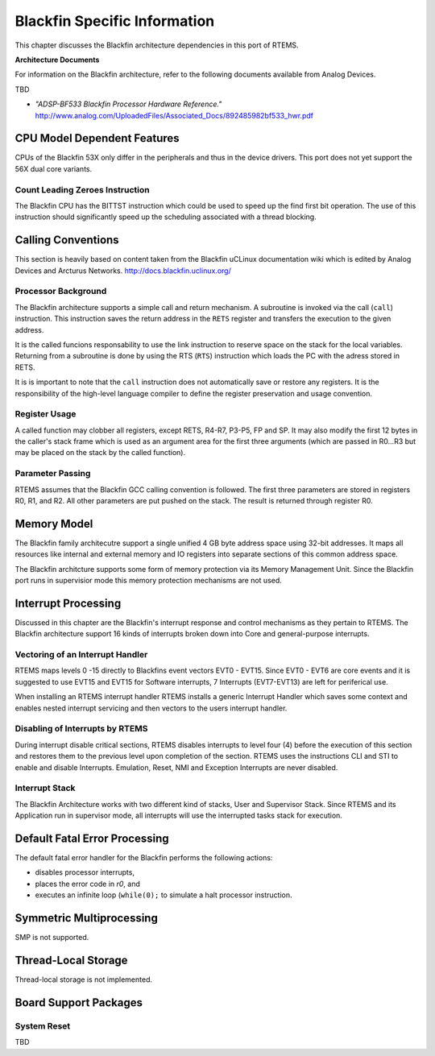 .. comment SPDX-License-Identifier: CC-BY-SA-4.0

.. Copyright (C) 2015 University of York.
.. COMMENT: Hesham ALMatary <hmka501@york.ac.uk>

Blackfin Specific Information
*****************************

This chapter discusses the Blackfin architecture dependencies in this port of
RTEMS.

**Architecture Documents**

For information on the Blackfin architecture, refer to the following documents
available from Analog Devices.

TBD

- *"ADSP-BF533 Blackfin Processor Hardware Reference."* http://www.analog.com/UploadedFiles/Associated_Docs/892485982bf533_hwr.pdf

CPU Model Dependent Features
============================

CPUs of the Blackfin 53X only differ in the peripherals and thus in the device
drivers. This port does not yet support the 56X dual core variants.

Count Leading Zeroes Instruction
--------------------------------

The Blackfin CPU has the BITTST instruction which could be used to speed up the
find first bit operation.  The use of this instruction should significantly
speed up the scheduling associated with a thread blocking.

Calling Conventions
===================

This section is heavily based on content taken from the Blackfin uCLinux
documentation wiki which is edited by Analog Devices and Arcturus Networks.
http://docs.blackfin.uclinux.org/

Processor Background
--------------------

The Blackfin architecture supports a simple call and return mechanism.  A
subroutine is invoked via the call (``call``) instruction.  This instruction
saves the return address in the ``RETS`` register and transfers the execution
to the given address.

It is the called funcions responsability to use the link instruction to reserve
space on the stack for the local variables.  Returning from a subroutine is
done by using the RTS (``RTS``) instruction which loads the PC with the adress
stored in RETS.

It is is important to note that the ``call`` instruction does not automatically
save or restore any registers.  It is the responsibility of the high-level
language compiler to define the register preservation and usage convention.

Register Usage
--------------

A called function may clobber all registers, except RETS, R4-R7, P3-P5, FP and
SP.  It may also modify the first 12 bytes in the caller's stack frame which is
used as an argument area for the first three arguments (which are passed in
R0...R3 but may be placed on the stack by the called function).

Parameter Passing
-----------------

RTEMS assumes that the Blackfin GCC calling convention is followed.  The first
three parameters are stored in registers R0, R1, and R2.  All other parameters
are put pushed on the stack.  The result is returned through register R0.

Memory Model
============

The Blackfin family architecutre support a single unified 4 GB byte address
space using 32-bit addresses. It maps all resources like internal and external
memory and IO registers into separate sections of this common address space.

The Blackfin architcture supports some form of memory protection via its Memory
Management Unit. Since the Blackfin port runs in supervisior mode this memory
protection mechanisms are not used.

Interrupt Processing
====================

Discussed in this chapter are the Blackfin's interrupt response and control
mechanisms as they pertain to RTEMS. The Blackfin architecture support 16 kinds
of interrupts broken down into Core and general-purpose interrupts.

Vectoring of an Interrupt Handler
---------------------------------

RTEMS maps levels 0 -15 directly to Blackfins event vectors EVT0 - EVT15. Since
EVT0 - EVT6 are core events and it is suggested to use EVT15 and EVT15 for
Software interrupts, 7 Interrupts (EVT7-EVT13) are left for periferical use.

When installing an RTEMS interrupt handler RTEMS installs a generic Interrupt
Handler which saves some context and enables nested interrupt servicing and
then vectors to the users interrupt handler.

Disabling of Interrupts by RTEMS
--------------------------------

During interrupt disable critical sections, RTEMS disables interrupts to level
four (4) before the execution of this section and restores them to the previous
level upon completion of the section. RTEMS uses the instructions CLI and STI
to enable and disable Interrupts. Emulation, Reset, NMI and Exception
Interrupts are never disabled.

Interrupt Stack
---------------

The Blackfin Architecture works with two different kind of stacks, User and
Supervisor Stack. Since RTEMS and its Application run in supervisor mode, all
interrupts will use the interrupted tasks stack for execution.

Default Fatal Error Processing
==============================

The default fatal error handler for the Blackfin performs the following
actions:

- disables processor interrupts,

- places the error code in *r0*, and

- executes an infinite loop (``while(0);`` to
  simulate a halt processor instruction.

Symmetric Multiprocessing
=========================

SMP is not supported.

Thread-Local Storage
====================

Thread-local storage is not implemented.

Board Support Packages
======================

System Reset
------------

TBD
